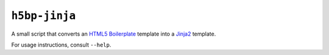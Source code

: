 ``h5bp-jinja``
==============


A small script that converts an `HTML5 Boilerplate`_ template into a `Jinja2`_
template.

For usage instructions, consult ``--help``.

.. _HTML5 Boilerplate: http://html5boilerplate.com/
.. _Jinja2: http://jinja.pocoo.org/
